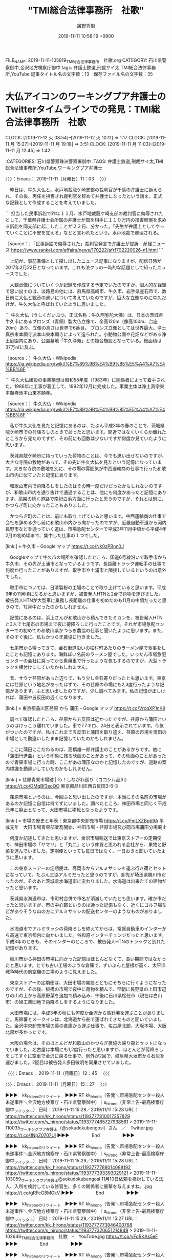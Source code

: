 #+TITLE: "TMI総合法律事務所　社歌"
#+AUTHOR: 廣野秀樹
#+EMAIL:  hirono2013k@gmail.com
#+DATE: 2019-11-11 10:58:19 +0900
FILE_NAME: 2019-11-11-105819_TMI総合法律事務所　社歌.org
CATEGORY: 石川県警察御中,金沢地方検察庁御中
tags: 弁護士鉄道,刑裁サイ太,TMI総合法律事務所,YouTube
記事タイトル名の文字数：13　保存ファイル名の文字数：35
#+STARTUP: showeverything


* 大仏アイコンのワーキングプア弁護士のTwitterタイムラインでの発見：TMI総合法律事務所　社歌
  CLOCK: [2019-11-12 火 08:54]--[2019-11-12 火 10:11] =>  1:17
  CLOCK: [2019-11-11 月 15:27]--[2019-11-11 月 19:18] =>  3:51
  CLOCK: [2019-11-11 月 11:03]--[2019-11-11 月 12:45] =>  1:42

:CATEGORIES: 石川県警察珠洲警察署御中
:TAGS: 弁護士鉄道,刑裁サイ太,TMI総合法律事務所,YouTube,ワーキングプア弁護士

〉〉〉：Emacs： 2019-11-11（月曜日）11：03　 〉〉〉

　昨日は、牛久大仏と、水戸地裁龍ケ崎支部の裁判官が千葉の弁護士に訴えられ、その後、再任を拒否され裁判官を辞めて弁護士になったという話を、正式な記録として作成することを考えていました。

```
担当した民事訴訟で昨年１１月、水戸地裁龍ケ崎支部の裁判官に侮辱されたとして、千葉県弁護士会所属の弁護士が国を相手に１１０万円の損害賠償を求める訴訟を同支部に起こしたことが２２日、分かった。「先生が弁護士としてやっていくことに不安を覚える」などと言われたという。水戸地裁で審理される。

［source：］「民事訴訟で侮辱された」裁判官発言で弁護士が提訴 - 産経ニュース https://www.sankei.com/affairs/news/170222/afr1702220026-n1.html
```

　上記が、事前準備として探し出したニュース記事になりますが、配信日時が2017年2月22日となっています。これも法クラの一時的な話題として知ったニュースでした。

　大観音像についていくつか記録を作成する予定でいたのですが、個人的な経験で思い出すのは、淡路島の他には、群馬県高崎市、牛久市、岩手県釜石市で、数日前に大仏と観音の違いについて考えていたのですが、巨大な立像なのに牛久だけが、牛久大仏と呼ばれていたように思いました。

```
牛久大仏（うしくだいぶつ、正式名称：牛久阿弥陀大佛）は、日本の茨城県牛久市にあるブロンズ（青銅）製大仏立像で、全高120m（像高100m、台座20m）あり、立像の高さは世界で6番目。 ブロンズ立像としては世界最大。浄土真宗東本願寺派本山東本願寺によって造られた。小動物公園や花畑などがある浄土庭園内にあり、公園墓地「牛久浄苑」との複合施設となっている。総面積は37万㎡に及ぶ。

［source：］牛久大仏 - Wikipedia https://ja.wikipedia.org/wiki/%E7%89%9B%E4%B9%85%E5%A4%A7%E4%BB%8F
```

```
牛久大仏建設の事業構想は昭和58年度（1983年）に関係者によって着手された。1986年に工事が着工して、1992年12月に完成した。事業主体は浄土真宗東本願寺派本山東本願寺。

［source：］牛久大仏 - Wikipedia https://ja.wikipedia.org/wiki/%E7%89%9B%E4%B9%85%E5%A4%A7%E4%BB%8F
```

　私が牛久大仏を見たと記憶にあるのは、たぶん平成3年の春のことで、茨城県龍ケ崎市での荷降ろしのときであったと思います。間近ではなくいくらか離れたところから見たのですが、その前にも回数は少ないですが何度か見ていたように思います。

　茨城県龍ケ崎市に持っていった荷物のことは、今でも思い出せないのですが、大きな寺院の敷地があって、その先に牛久大仏を見たという記憶になっています。大きな寺院の敷地を別に、その場の雰囲気が中西運輸商の仕事で行った和歌山市内に似ていたと記憶にあります。

　和歌山市内で荷降ろしをしたのはその時一度だけだったかもしれないのですが、和歌山市内を通り抜けで通過することは、他にも何度かあったと記憶にあります。高架の続く道路で南紀白浜方面に行ったと思うのですが、それとは別に、かつらぎ町に向かったこともありました。

　かつらぎ町のことは、前にも取り上げていると思います。中西運輸商の仕事で会社を辞める少し前に和歌山市内から向かったのですが、近畿自動車道から河内長野市などを通っていく道は、市場急配センターで平成3年11月中頃から平成4年2月の初め頃まで、集中した仕事の１つでした。

[link:] » 牛久市 - Google マップ https://t.co/Nk0zPBnn0J

　Googleマップで牛久市の場所を確認したところ、国道6号線沿いで取手市から牛久市、その先が土浦市となっているようです。長距離トラック運転手の仕事で何度か行ったことがありますが、取手市や土浦市と隣接しているというのは意外でした。

　取手市については、日清製粉の工場のことで取り上げていると思います。平成3年の11月頃になるかと思いますが、被告発人HTNと2台で荷物を運びました。被告発人HTNが大型車に乗務し長距離の仕事を初めたのも11月の中頃だったと思うので、12月中だったのかもしれません。

　記憶にあるのは、浜上さんが和歌山から積んできたミカンを、被告発人HTNと3人で七尾市の市場まで夜に荷降ろしに行ったことです。それが市場急配センターでの初めての和歌山県かつらぎ農協の仕事と聞いたように思います。また、そのすぐ後に、私もかつらぎ農協に行きました。

　七尾市から帰ってきて、金石街道沿いの松村町あたりのラーメン屋で食事をしたことも記憶にあります。海鮮ぽい名前のラーメン屋でした。いったん市場急配センターの会社に戻ってから乗用車で行ったような気もするのですが、大型トラックを横付けにしていたかもしれません。

　昔、サウナ荏原があった辺りで、もう少し金石寄りだったとも思います。東京には荏原という地名があったはずで、その荏原の市場にも2,3度行ったような記憶があります。ふと思い出したのですが、少し調べてみます。私の記憶が正しければ、蒲田や五反田の近くになります。

[link:] » 東京都品川区荏原 から 蒲田 - Google マップ https://t.co/VrcqXP1nK9

　調べて確認したところ、荏原から五反田は近かったですが、荏原から蒲田というのはけっこう離れていました。車で7.7キロ、24分と表示されています。今気がついたのですが、私はこれまで五反田と蒲田を取り違え、荏原の市場を蒲田の市場として勘違いしたまま記憶していたのかもしれません。

　ここに蒲田にこだわるのは、高橋雄一郎弁護士のことがあるからです。他に「蒲田行進曲」という印象に残る映画のことがあって、その映画のことがあったので青果市場に行った時、ここがあの蒲田なのかと記憶したのですが、道路の案内標識を勘違いしていたのかもしれません。

[link:] » 荏原青果市場跡 | わ！しながわ巡り（ココシル品川） https://t.co/DMqBf3soQO \n 東京都品川区西五反田3-6-3

　荏原市場というのは、今回ふと思い出したのですが、本当にその名前の市場があるのか記憶に自信は持てずにいました。調べたところ、神田市場と同じく平成元年に廃止となって、大田市場に移転となったようです。

[link:] » 市場の歴史と年表｜東京都中央卸売市場 https://t.co/FmLXZBpb9A \n 平成元年　大田市場青果部業務開始、神田市場・荏原市場及び同市場蒲田分場廃止

　何度か記述してきたと思いますが、金沢市場輸送では東京ストアーの定期便で、神田市場の「ヤマリ」と「丸二」という仲買と思われる会社から、果物と野菜を運んでいました。定期便といっても毎日ではなく、一日おきと聞いていたように思います。

　この東京ストアーの定期便は、高岡市からアルミサッシを運ぶ行き荷とセットになっていて、たぶん三協アルミだったと思うのですが、卸先が埼玉県桶川市だったのが、そのあと茨城県水海道市に変わりました。水海道は出来たての建物だったと思います。

　茨城県水海道市は、市町村合併で市名が消滅していたとも思います。確か市だったと思いますが、市の中心部というのは通った記憶もなく、近くにゴルフ場などがありそうな山の方にアルミサッシの配送センターのようなものがありました。

　水海道市でアルミサッシの荷降ろしを終えてからは、常磐自動車のインターから高速で東京都内に向かいました。谷和原インターチェンジだったと思います。平成3年のときも、そのインターのところで、被告発人HTNのトラックと別れた記憶があります。

　桶川市から神田の市場に向かった記憶はほとんどなくて、長い期間ではなかったと思います。とても古い工場のような倉庫で、ずいぶんと屋根が高く、太平洋戦争時代の航空機の工場のように見えました。

　東京ストアーの定期便は、大田市場の開設とともにそちらに行くようになったのですが、その後、板橋の市場で夜中に荷物を積んで、早朝に長野県の上田市辺りの山の上から高原野菜を追加で積み込み、午後に石川県松任市（現在は白山市）の旭工業団地で荷降ろしをするようになりました。

　大田市場には、平成3年の秋にも何度か金沢から馬鈴薯を運ぶことがありました。馬鈴薯とメークインは、北海道から船で運ばれてきたものと聞いていました。金沢中央卸売市場の裏の倉庫から運ぶ仕事で、名古屋北部、大阪本場、大阪北部が多かったです。

　大阪の場合は、そのほとんどが和歌山のかつらぎ農協の帰り荷とセットになっていました。名古屋は本場にも1,2度行ったと思いますが、ほとんどが荷降ろしをしてすぐに空車で金沢に戻る仕事で、例外が2回で、岐阜県大垣市から石灰を運びました。2回目は被告発人多田敏明を同乗させていました。

〈〈〈：Emacs： 2019-11-11（月曜日）12：45 　〈〈〈

〉〉〉：Emacs： 2019-11-11（月曜日）15：27　 〉〉〉

▶▶▶　kk_hironoのリツイート　▶▶▶
RT kk_hirono（告発＼市場急配センター殺人未遂事件＼金沢地方検察庁・石川県警察御中）｜s_hirono（非常上告-最高検察庁御中_ツイッター） 日時：2019-11-11 15:29／2019/11/11 15:28 URL： https://twitter.com/kk_hirono/status/1193777810017357829 https://twitter.com/s_hirono/status/1193777465727938561
> 2019-11-11-110035_ワーキングプア弁護士（@sokudokubengosi）さん　／　Twitter.jpg https://t.co/1NpZ0707Ul
▶▶▶　　　　　End　　　　　▶▶▶

▶▶▶　kk_hironoのリツイート　▶▶▶
RT kk_hirono（告発＼市場急配センター殺人未遂事件＼金沢地方検察庁・石川県警察御中）｜s_hirono（非常上告-最高検察庁御中_ツイッター） 日時：2019-11-11 15:29／2019/11/11 15:28 URL： https://twitter.com/kk_hirono/status/1193777788014088192 https://twitter.com/s_hirono/status/1193777393393029121
> 2019-11-11-103059_ワーキングプア弁護士@sokudokubengosi·11月10日依頼を検討している法人、入所を検討している修習生、多くの関係者に衝撃を与えますね。.jpg https://t.co/gRFeG8MGkV
▶▶▶　　　　　End　　　　　▶▶▶

▶▶▶　kk_hironoのリツイート　▶▶▶
RT kk_hirono（告発＼市場急配センター殺人未遂事件＼金沢地方検察庁・石川県警察御中）｜s_hirono（非常上告-最高検察庁御中_ツイッター） 日時：2019-11-11 15:29／2019/11/11 15:27 URL： https://twitter.com/kk_hirono/status/1193777773946400768 https://twitter.com/s_hirono/status/1193777320651214849
> 2019-11-11-102646_TMI総合法律事務所　社歌　-　YouTube.jpg https://t.co/yFdRKAs5eF
▶▶▶　　　　　End　　　　　▶▶▶

▶▶▶　kk_hironoのリツイート　▶▶▶
RT kk_hirono（告発＼市場急配センター殺人未遂事件＼金沢地方検察庁・石川県警察御中）｜sokudokubengosi（ワーキングプア弁護士） 日時：2019-11-11 15:30／2019/11/10 09:53 URL： https://twitter.com/kk_hirono/status/1193777996991041540 https://twitter.com/sokudokubengosi/status/1193330689560629249
> 依頼を検討している法人、入所を検討している修習生、多くの関係者に衝撃を与えますね。 https://t.co/Pb8qFRQMnz
▶▶▶　　　　　End　　　　　▶▶▶

　上記のワーキングプア弁護士のツイートは、次の「そらまめ」というアカウントのツイートを公式引用しています。奉納＼さらば弁護士鉄道・泥棒神社の物語(@hirono_hideki)ではずいぶん前からブロックされている弁護士の可能性の高いアカウントです。

sollamame ===> You have been blocked from retweeting this user's tweets at their request.
▷▷▷　次のツイートはブロックされているのでリツイートできませんでした。 ▷▷▷
TW sollamame（そらまめ） 日時：2019/11/10 01:29 URL： https://twitter.com/sollamame/status/1193204044115795970
> TMIの社歌、まさかのフルオケで苦笑。 \n https://t.co/1nIkkoiRsR
▷▷▷　　　　　End　　　　　▷▷▷

　やはり、告発＼市場急配センター殺人未遂事件＼金沢地方検察庁・石川県警察御中(@kk_hirono)でもブロックされていました。Twitterのプロフィールには「弁護士のようです。」とだけあります。これもずっと前から同じかと思います。

　フォロワーの数を確認すると5,112となっていて、意外に多いのだと今回気が付きました。「丸の内」を現在地としているようです。東京都のことではと想像しますが、全国的にも丸の内という地名は、旧城址で裁判所のある地名であることが多いようです。金沢地方裁判所も丸の内です。

　最高裁の住所は隼町と記憶にありますが、考えてみると東京地裁の住所というのははっきりわかりません。数ヶ月前に東京家庭裁判所で殺傷事件があったとき、周辺の地図や映像が出ていたので、建物以外の周辺の状況を見ることがありましたが、住所は記憶にないです。

[link:] » 東京地方裁判所 - Wikipedia https://t.co/Cq4nsJHxb5

　調べてみて東京地裁の住所が、「東京都千代田区霞が関一丁目1番4号」というのは意外でした。霞が関は省庁や官庁街として有名ですが、裁判所も霞が関にあるとは知らなかったです。長距離トラック運転手の仕事でも霞が関は、首都高速の出入り口があることしか知りませんでした。

　そういえば、昨夜は、NHKのダーウィンが来た、で東京のコウモリを見たのですが、一週間前の次回の放送の紹介で東京にコウモリがいると知って驚いていました。番組の放送は、前日ぐらいに思い出していたのですが、18時半頃に銭湯で体を洗っている時に思い出し、見逃すところでした。

　コウモリをテレビで見たのも思い出せないぐらい久しぶりのことでしたが、「黄金バット」のことでコウモリのことはよく考えていました。テーマ曲の歌詞に「コウモリだけが知っている」とあります。

　コウモリについては、小学生の頃に一度、手でつかまえたような記憶もあるのですが、宇出津小学校の横の防空壕の穴の中であったように思います。他にコウモリがいそうな場所は記憶にありません。コウモリらしい姿を見たのも思い出せないほど前のことで、10年以上は経っている気がします。

　ダーウィンが来た、の番組で、東京のコウモリはすべてが道路の高架の隙間など人工物をねぐらとしているような話でした。漢字は「塒」となるようですが、変換に出てきた時に、初めて目にした漢字のように思いました。寝、という字が最初に来るものと思い込んでいました。

　昨日の日曜日の午後は、テレビで祝賀御列の儀の中継を見ていましたが、東京都内の中心部にはずいぶんと木々や緑があるのだと不思議に思いながらみていました。長距離トラック運転手の仕事は首都高速の走行が多かったですが、都内で緑を見たという記憶は残っていません。

　このあと別の項目として記述する予定でいますが、昨日、刑裁サイ太のタイムラインで見かけたツイートは、今日の午前中にワーキングプア弁護士のタイムラインでリツイートとして見かけたツイートの一つ前のツイートだったようです。

sollamame ===> You have been blocked from retweeting this user's tweets at their request.
▷▷▷　次のツイートはブロックされているのでリツイートできませんでした。 ▷▷▷
TW sollamame（そらまめ） 日時：2019/11/10 01:58 URL： https://twitter.com/sollamame/status/1193211314094559232
> TMIの社歌プロジェクトは軽く数億かかってそうだけど、あれを見たクライアントがどう感じるかには割と興味がある。
▷▷▷　　　　　End　　　　　▷▷▷

　昨日はツイートの投稿時刻まで気にかけていなかったですが、午前1時58分と深夜の遅い時間でのツイートだったようです。刑裁サイ太のタイムラインにはもう一つTMI絡みのツイートがあったと思うのですが、社歌があるらしいということで、調べたものの情報が一切見つかりませんでした。

　「TMI法律事務所」として検索し、「TMI総合法律事務所」の総合が抜けていたことに気がついたのですが、それぐらいの違いはGoogleで対処してくれるはずと思いますし、TMIの法律事務所に関する情報は、普通に検索結果に出ていたと思います。

　TMIの検索で、意外な発見だったのが、元検事総長の弁護士が所属しているという情報でした。検事総長として少し名前が見たことがあるようにも思ったのですが、下の名前が旧薩摩藩士と同じ「としあき」となっていたように思いました。まだ、確認はしていません。

　調べたところ、桐野利秋と川路利良を混同して記憶していたようですが、どちらも薩摩藩士だったようです。桐野利秋は「人斬り半次郎」の異名があるとGoogleの検索結果に出てきましたが、これは忘れていたように思います。

[link:] » 利秋　検事総長 - Google 検索 https://t.co/sehoDFwESE

　「利秋」という検索に「検事総長」を絞り込みとして追加すると、すぐに該当する情報が出てきました。昨日は名前の読み方まで考えなかったのですが、「ひわたり　としあき」と読むようです。樋口（ひぐち）というのは聞いたことがありますが、「ひわたり」というのは火渡のように聞こえます。

```
樋渡 利秋（ひわたり としあき 1945年8月4日 - ）は第24代検事総長。TMI総合法律事務所顧問（第一東京弁護士会所属）。

［source：］樋渡利秋 - Wikipedia https://ja.wikipedia.org/wiki/%E6%A8%8B%E6%B8%A1%E5%88%A9%E7%A7%8B
```

　終戦の年、昭和20年8月の生まれで、第24代検事総長とあります。検事総長に何代というのがあるとは考えたこともなかった気がします。任期が2008年7月1日から2010年6月17日となっていますが、前任者が但木敬一となっているので、個人的に非常にわかりやすいです。

　後任者が、大林宏となっていて、こちらも検事総長の名前としては記憶に残るものですが、大阪地検特捜部のフロッピーディスク改竄事件が問題となった時の、検事総長の名前として記憶にあります。そちらも名前がリンクになっているのですぐに確認ができそうです。

```
2010年の検事総長就任直後に大阪地検特捜部主任検事証拠改ざん事件が起こり、柳田稔法務大臣から大臣室で「検察の信頼は地に墜ちた。信頼回復に向けてリーダーシップを発揮してほしい」と口頭で注意を受け、「重く受け止め、検証を徹底的に行い、信頼を回復できるよう全力を尽くして参りたい」と答えた。

［source：］大林宏 (検察官) - Wikipedia https://ja.wikipedia.org/wiki/%E5%A4%A7%E6%9E%97%E5%AE%8F_(%E6%A4%9C%E5%AF%9F%E5%AE%98)
```

　個人的にTMI総合法律事務所といえば、日馬富士と貴ノ岩の問題、それと富岡八幡宮の殺傷事件になるのですが、余り知られた、関心の持たれる情報ではなさそうです。

　土曜日の奉祝まつり、で富岡八幡宮の神輿をTwitterで見たこともあり、少し調べたのですが、関心より忘れたいと考える人が多そうでした。それらしいことも記事にありました。調べても情報は少なかったし、ずっと前から調べずに情報を見かけることはありませんでした。

　富岡八幡宮の殺傷事件は、その場で被疑者2人が死亡しているので事件の解明も限界がありそうですが、座間市の9遺体遺棄事件も、同様に情報を見かけることがなかったところ、落合洋司弁護士（東京弁護士会）のツイートで、しばらく固定されたツイートになっていました。

　落合洋司弁護士（東京弁護士会）のTwitterで、固定されたツイートとなっていたのは一週間ぐらいの間だったと思います。何か取材を受けたらしく、自分のコメントがリンクの記事にあるので、固定していたようです。思ったより早く別のものに置き換わっていました。

yjochi ===> You have been blocked from retweeting this user's tweets at their request.
▷▷▷　次のツイートはブロックされているのでリツイートできませんでした。 ▷▷▷
TW yjochi（🌸弁護士 落合洋司 https://www.kouenirai.com/profile/8994/） 日時：2019/11/07 23:34 URL： https://twitter.com/yjochi/status/1192450222632263681
> 「ニチョウ　東京地検特捜部特別分室 (朝日文庫) 」 \n https://t.co/nXi1zg2Ep8 https://t.co/a0PuDZz9v8
▷▷▷　　　　　End　　　　　▷▷▷

　現在は、上記のツイートが「固定されたツイート」となっていました。11月7日のツイートとなっているので、その辺りで差し替えとなったのかと思います。朝日文庫となっているので、文庫本の紹介となっているようですが、本はかなり前に出版されたものと思います。2年ぐらい経つでしょうか。

[link:] » ニチョウ 東京地検特捜部特別分室 (朝日文庫) | 落合洋司 |本 | 通販 | Amazon https://t.co/JKRax28KaJ

　評価の星の数が5個中の4つ半となっており、Kindle版が704円、文庫が748円となっています。すっかり忘れていたものを、最近になって思い出したのでTwitterでの宣伝の効果は、それなりにありそうに思いました。

　文庫304ページとなっており、出版社が朝日新聞社、その横に括弧書きで2019年1月4日という日付がみえます。だいたいそんな時期だったという記憶はありましたが、2018年のことかと思っていました。

　カスタマーレビューをみると、評価の数が４で、星５つ中の4.7となっています。どうもAmazonは評価の数が少ないほど、このように高評価として表示されることがあるようです。今回はっきりとそのことを確認できました。

```
	さるまん
5つ星のうち4.0これがデビュー作とは
2019年1月28日
形式： 文庫Amazonで購入
非常に多い登場人物が無理なく動かされていて、伏線もしっかり回収されている。とてもデビュー作とは思えない。
検事総長直轄の「隠れ特捜部」が置かれるという設定さえ納得できれば、その後の話の運びには無理なくついていける。
ただし、犯人探しのミステリーなのに、最も重要な人物である真犯人の描写に大きな疑問があるのは致命傷。真犯人の性格も動機も理解しがたい。限られたページ数で複雑なプロットを展開しなければならなかったことの犠牲になったか。
続編を予定したかのような結末に読めるので、今後の改善に期待を込めて星４つ。
1人のお客様がこれが役に立ったと考えています

［source：］ニチョウ 東京地検特捜部特別分室 (朝日文庫) | 落合洋司 |本 | 通販 | Amazon https://www.amazon.co.jp/dp/4022649135/ref=cm_sw_r_tw_dp_U_x_0FcXDb6YF0N78
```

　上記に１つコメントを引用しましたが、５つ中４つの星を付けながら、「最も重要な人物である真犯人の描写に大きな疑問があるのは致命傷。真犯人の性格も動機も理解しがたい。」というのは、多少不思議に感じました。

　落合洋司弁護士（東京弁護士会）は、今年の3月の終わりに、急転直下で公認取り消しとなり、参院選への出馬がなくなったのですが、正式な記録の作成を必要と考えております。公認取り消しが正式に決まったのは4月に入ってからだったかもしれません。

　ほとぼりがさめかけているのか、ぼちぼちと取材を受けるようにもなっているようです。不思議なのはTwitterのフォロワーの数に変化が見られないことで、3.5万と表示されています。マウスポインターを合わせると34,768とポップアップが出ています。

　タイムラインを遡り、前の固定されたツイートを探そうと思ったのですが、固定されたツイートの下に最新のツイートとして次のツイートがあることに気が付きました。２ｈとあるので2時間前のツイートのようです。

yjochi ===> You have been blocked from retweeting this user's tweets at their request.
▷▷▷　次のツイートはブロックされているのでリツイートできませんでした。 ▷▷▷
TW yjochi（🌸弁護士 落合洋司 https://www.kouenirai.com/profile/8994/） 日時：2019/11/11 15:06 URL： https://twitter.com/yjochi/status/1193771866785140737
> 明日、これを傍聴するため、先程、博多着。 https://t.co/FY5AC2ffrd
▷▷▷　　　　　End　　　　　▷▷▷

　ツイートの本文だけ見て、博多でどんな刑事裁判なのかと思ったのですが、次の朝日新聞デジタルのツイートが公式引用されていて、記事の概要が表示されていて、すぐに思い出した事件ですが、完全に忘れていた事件ではなく、ときどき思い出しながら、全く情報を見かけないと気になっていた事件でした。

▶▶▶　kk_hironoのリツイート　▶▶▶
RT kk_hirono（告発＼市場急配センター殺人未遂事件＼金沢地方検察庁・石川県警察御中）｜asahicom（朝日新聞デジタル編集部） 日時：2019-11-11 17:24／2019/11/11 08:30 URL： https://twitter.com/kk_hirono/status/1193806584784154624 https://twitter.com/asahicom/status/1193672229101428736
> Ｈａｇｅｘさん刺殺、恨み募らせた被告　事件概要を解説 https://t.co/q27tCN5zC0  昨年、福岡市内で有名ブロガーが刺殺された事件の裁判が１１日午前に始まります。被害者は「Ｈａｇｅｘ」のハンドルネームで活動してい… https://t.co/RHffvMszrx
▶▶▶　　　　　End　　　　　▶▶▶

　上記の福岡市内で有名ブロガーが刺殺されたという事件は、ネットで情報を見たという記憶がほとんどないものの、テレビで見た報道がけっこう強く印象に残っています。ツイートに昨年とあるので、2018年の事件になりそうですが、2017年の秋頃を想像していました。

[link:] » Ｈａｇｅｘさん刺殺事件１１日初公判　恨み募らせた被告：朝日新聞デジタル https://t.co/2HDtuFoMCe

```
岡本さんは「Ｈａｇｅｘ」の名前で活動する著名な匿名ブロガーで、本も出している。一方、松本被告は他のネットユーザーに対して「低能」と中傷する書き込みを繰り返したり、「死んだほうがいい」とメッセージを送ったりしており、ネット上で「低能先生」とも呼ばれていた。

　岡本さんは自身のブログで「低能先生」の書き込みを問題視。ブログサービスの運営者に何度も通報した。こうしたことに対し、松本被告は恨みを抱くようになったとされる。

　松本被告は逮捕後、「（岡本さんの）名前は知らなかった」とも供述。サングラスをかけた岡本さんをネットで見て、外見から「Ｈａｇｅｘ」と確認したとみられる。

　松本被告が出頭する直前には「犯行声明」がネットに投稿された。「俺を『低能先生です』の一言で通報＆封殺してきたお前らへの返答だ」。松本被告は「自分が投稿した」と認めているという。（角詠之）
```

　上記に一部を引用しましたが、自分が2008年6月に、モトケンこと矢部善朗弁護士（京都弁護士会）のブログで受けた仕打ちに似ていると感じました。テレビで事件の報道を見ていたときは、それほど深く考えなかったのか、特に調べたという記憶もありません。

　今回も2008年という時期が思い出せず、秋葉原無差別殺傷事件をGoogle検索することで2008年と確認しました。6月8日とありますが、モトケンこと矢部善朗弁護士（京都弁護士会）のブログでコメント禁止の締め出しを受けたのは、同じ月の20日前後ではなかったかと思います。

　当時の私の立場というのも派遣社員で、秋葉原無差別殺傷事件の被疑者と似たところがありました。その後、市川寛弁護士のツイートで、被疑者の兄弟が将来を悲観して自殺したという話を知りました。発見したての2つ目のアカウントでしたが、そのあと速攻でブロックされていました。

　時刻は17時59分です。昼に気になるニュースがあったのですが、当初、元交際相手の男性に刺殺されたと理解していた女性が、巡回中のパトカーを呼び止めた女性で、刺殺されたのはその友人の女性で、男性のアパートに友人の荷物を取りに行っていたとのことでした。

　刺殺した男性もすぐに自殺をしていて、ありがちな無理心中の事件と思っていたのですが、友人の荷物を取りに行った女性はとんでもないとばっちりで命を落としたことになりそうです。

　チャンネルは変えておらず、確認するとテレビ金沢ですが、大きな勘違いをしそうなニュースは、その前にもありました。トラとヤギが仲違いをしてヤギが死んだというニュースでしたが、トラに殺されたのかと思っていたところ、仲違いで同じ檻から引き離された後に死んだという話でした。

```
トラやヒョウの研究者であるメゼンツェフ園長は当時、2頭の奇妙な友情はまさに奇跡だとし、人間も互いにもっと親切になるようにとの「天からのお告げ」だと語っていた。

　だがチムールは成長するにつれ大胆になり、アムールに挑むようになったことから、友情にほころびが生じた。

　メゼンツェフ氏によると「チムールは約1か月にわたってトラに嫌がらせをしていた」という。2016年1月、チムールに踏みつけられたアムールは我慢の限界に達し、チムールをつかんで高台から投げ飛ばした。

　2頭は引き離されたものの、チムールの健康はその後悪化。チムールは治療のため首都モスクワに移送されたが、完全に回復することはなかった。アムールは現在も元気で、サファリパーク内で飼育されている。

　サファリパークは、チムールの墓に銅像を建てることを計画している。(c)AFP

［source：］トラと友情育んだヤギ死ぬ 仲たがいで体調悪化 ロシア　写真5枚　国際ニュース：AFPBB News https://www.afpbb.com/articles/-/3253882
```

　ネットで調べると上記の記事が見つかりました。配信時刻が9日5時19分になっています。見出しだけでも内容がわかりやすくなっていますが、先程のテレビの見出しは、ずいぶんと誤解を与えそうなもので、最後まで見ていなければ、トラがヤギを殺したと理解したことでしょう。

　このトラとヤギの友情のニュースは、以前何かで少し見かけていました。ロシアでも中東に近い場所を想像していたのですが、上記の記事では、極東のウラジオストク郊外のサファリ−パークとあります。

```
警察によりますと、現場の部屋では大竹さんの友人の20代の女性が交際相手の川上さんと同居していましたが、最近別れて女性が部屋を出たため、10日夜、大竹さんが代わりに荷物を取りに行ったということです。

女性は近くで待っていましたが、連絡が取れなくなったため、パトロール中の警察官に、「友人が元交際相手に危害を加えられるかもしれない」などと伝え、アパートに駆けつけたところ２人が倒れていたということです。

［source：］20代の男女死亡 男性が女性刺し自殺か 栃木 真岡 | NHKニュース https://www3.nhk.or.jp/news/html/20191111/k10012172341000.html
```

　上記のNHKニュースの記事も、事件の内容がわかりやすくなっていますが、先程のテレビの報道は、ここまでわかりやすくポイントを押さえて事実を伝えてはいなかったと思います。

　テレビでも栃木県真岡市とありましたが、真岡市は茨城県で水戸市の近くではと考えながらみていました。Googleの検索でちらりとみた地図では、同じ県庁所在地の宇都宮市の近くに真岡市がありました。どちらも仕事で行ったことのある場所ですが、記憶の混同があったようです。

　水戸市の近くは笠間市であったかもしれません。一応、調べて確認をしておきます。

[link:] » 笠間市 - Google マップ https://t.co/xxxlyo13a0

[link:] » 河内郡 - Google マップ https://t.co/6HfXWlNVzR

　宇都宮市の近くで、国道4号線沿いだったトナミ運輸の支店も、宇都宮市内ではなく住所が郡部となっていたという記憶がかすかにあったのですが、平成3年当時と同じかどうかは確認していないものの、栃木県河内郡となるようです。河内という地名は大阪府というイメージが強いだけに違和感もあります。

　真岡市、という地名も記憶にはあったのですが、国道4号線からも国道50号線からも離れているので、通過で足を踏み入れたこともなさそうです。ややこしい読み方という記憶もあったのですが、パソコンでの日本語変換にかなり手間取りました。「もおかし」と読むのが正しいようです。

　真岡市の事件で殺害された21歳女性は、テレビで顔写真が2枚ほど出ていましたが、気の強そうな性格には見えませんでした。加害者を激怒させたことで衝動的に殺害され、殺してしまった加害者もパニックで自殺したのかと想像しましたが、数日前には死にきれなかったという事件をニュースでみました。

　１つだけテレビニュースでみた東京の事件だったと思いますが、ネットで情報は見ておらず調べてもいませんでした。映像で撮影された被疑者がカメラの方を見つめていましたが、それも不思議に映る表情の映像でした。女性を殺害した後、かなり時間が経ってからの出頭だったようです。

```
自宅マンションで同居中の女性を包丁で刺し殺害したとして、警視庁上野署は5日、東京都台東区東上野4の自称会社員、吉村卓也容疑者（29）を殺人の疑いで逮捕した。同署によると容疑を認め「口論の末、カッとなって殺した」と供述している。

逮捕容疑は2日、マンションの…

［有料会員限定］ この記事は会員限定です。電子版に登録すると続きをお読みいただけます。

［source：］同居女性殺害容疑で男逮捕　東京・台東　　：日本経済新聞 https://www.nikkei.com/article/DGKKZO51793360V01C19A1CE0000/
```

　写真もないので確認ができませんが、日本経済新聞のネットの有料記事というのは、今回初めて目にしたかもしれません。東京台東区、警視庁上野署とあります。上野駅や上野動物園のある上野だと思いますが、上野署というのは初めて目にしたように思います。

[link:] » 死亡女性の手や肩に切り傷　もみ合ったか｜日テレNEWS24 https://t.co/TTPAOvnNFH

　ニュース動画があり、再生前の静止画面のテロップに「「自分も死のうと思ったが考え直して自主」」とあります。括弧が二重になりましたが、テロップの見出しが括弧書きになっているのも気になるので、そのまま反映できるようにしました。

　同じニュースかわからないですが、テレビで見た被疑者の映像とは印象が違いました。上記の日テレNEWS24の記事にはありませんが、別のニュースによると、警察署に出頭したのは4日の午後22時半頃とされ、被害者が死亡したのは2日とだけありました。

　時刻は19時15分です。これから台所で肉じゃがを作ります。肉じゃがを作るのも1年ぶりぐらいかと思いますが、一昨日に作る予定でした。昨日も面倒になって作らず、今日は牛肉の消費期限となっているので、作るほかはありません。昨日は牛肉を冷凍保存しようかとも考えました。

〈〈〈：Emacs： 2019-11-11（月曜日）19：18 　〈〈〈

〉〉〉：Emacs： 2019-11-12（火曜日）08：54　 〉〉〉

　昨夜は予定通り肉じゃがを作って食べましたが、思いの外おいしくできたこともあり、ついつい食べすぎてしまって気分が悪くなり、集中力も散漫になってしまいました。それと同時に思いがけない弁護士業界の発見があったのですが、それも読んでいるだけでお腹一杯になりました。

　まず、この項目で取り上げているワーキングプア弁護士ですが、まとめ記事を作成しています。

```
[link:] 2019年11月11日13時30分の登録： REGEXP：”@sokudokubengosi”／データベース登録済みツイート：2019年11月11日13時27分の記録：ユーザ・投稿：77／312件 http://hirono2014sk.blogspot.com/2019/11/regexpsokudokubengosi20191111132777312.html
[link:] 2019年11月11日14時11分の登録： REGEXP：”なぁ基地外クレーマー依頼者さんよ。弁護士が何もしてくれねぇって言うけど”／データベース登録済みツイート：2019年11月11日14時10分の記録：ユーザ・投稿：8／10件 http://hirono2014sk.blogspot.com/2019/11/regexp201911111410810.html
```

　「REGEXP：”@sokudokubengosi”／データベース登録済みツイート：2019年11月11日13時27分の記録」は、Twitterのメンションを含むツイートになります。昨夜の遅い時間に作成したものと思っていたのですが、時刻が13時半頃になっていて驚いています。

　スクリーンショットで時刻の確認をしようと思ったのですが、部分的にツイートを読み込んでいくTwitterのタイムラインでは、扱いづらさも感じて、自分の非常上告-最高検察庁御中_ツイッター（@s_hirono）のツイートになりますが、まとめ記事を作成しました。

[link:] 2019年11月12日09時16分の登録： ＃非常上告-最高検察庁御中_ツイッター　@s_hirono＃のツイート／2019-11-06_1423〜2019-11-11_2316／法務検察・石川県警察宛参考資料／記録作成措置実行日時：2019年11月12日09時16分 http://hirono2014sk.blogspot.com/2019/11/shirono2019-11-0614232019-11.html

　取得したツイートは199件で、時間的な範囲は「2019-11-06 14:23から199件：最新2019-11-11 23:16という範囲（5日8時間53分）の取得」となっています。通常の静的HTMLなので、ページを一度に読み込んでいるはず、ページ内検索も容易かと思います。

40件目 ￼戻る ツイート： s_hirono（非常上告-最高検察庁御中_ツイッター） 日時： 2019-11-11 15:28 URL： https://twitter.com/s_hirono/status/1193777393393029121
{% tweet 1193777393393029121 %}
> 2019-11-11-103059_ワーキングプア弁護士@sokudokubengosi·11月10日依頼を検討している法人、入所を検討している修習生、多くの関係者に衝撃を与えますね。.jpg https://t.co/gRFeG8MGkV

39件目 ￼戻る ツイート： s_hirono（非常上告-最高検察庁御中_ツイッター） 日時： 2019-11-11 15:28 URL： https://twitter.com/s_hirono/status/1193777465727938561
{% tweet 1193777465727938561 %}
> 2019-11-11-110035_ワーキングプア弁護士（@sokudokubengosi）さん　／　Twitter.jpg https://t.co/1NpZ0707Ul

27件目 ￼戻る ツイート： s_hirono（非常上告-最高検察庁御中_ツイッター） 日時： 2019-11-11 20:32 URL： https://twitter.com/s_hirono/status/1193854011100712960
{% tweet 1193854011100712960 %}
> 2019-11-11-202522_inマイdreamsさんがリツイートワーキングプア弁護士@sokudokubengosi·11月9日法テラスを使う弁護士がポンコツなのではなく、法テラスと.jpg https://t.co/qU4vZuUob2

　「REGEXP：”@sokudokubengosi”／データベース登録済みツイート：2019年11月11日13時27分の記録：ユーザ・投稿：77／312件」というまとめ記事になりますが、前後約200件の埋め込みツイートに目を通しました。

　数年前になりますが、以前はページ内の埋め込みツイートの数が200件を超えると、けっこうな頻度で埋め込みツイート全部が反映されないという現象があったので、対処をしました。まとめ記事のツイート数が199件を超えると、冒頭に次のメッセージを出しています。

```
取得件数が199件を超えています。埋め込みツイートのデザインが反映されない場合があるので、古いものから表示される初めの100件と最終（最新）部分の99件のみ埋め込みツイートを適用します。

［source：］奉納＼危険生物・弁護士脳汚染除去装置＼金沢地方検察庁御中： REGEXP：”報道”／モトケン（@motoken_tw）の検索（2008-12-13〜2019-10-15／2019年10月16日22時55分の記録1147件） http://hirono2014sk.blogspot.com/2019/10/regexpmotokentw2008-12-132019-10.html
```

　慣れもあるのだと思いますが、埋め込みツイートのデザイン適用がなく、テキスト表示だけのツイートだとずいぶん見づらく感じますし、ツイートのテキストのみなので、返信先のツイートが併せて表示されることもありません。これが意外な発見になったりします。

　忘れかけていたのですが、次がコマンド実行時点でのデータベース登録済み、ワーキングプア弁護士のツイートを全てまとめた記事になります。274件というのは、思ったほどは多くない数で、多めに見積もっていたのは、それだけ注目度が高い弁護士アカウントだからです。

[link:] 2019年11月11日14時43分の登録： TWEET：”2012-07-28 12:53〜2019-11-10 15:02”／ワーキングプア弁護士（@sokudokubengosi）の検索（2019年11月11日14時43分の記録274件） http://hirono2014sk.blogspot.com/2019/11/tweet2012-07-28-12532019-11-10.html

```
▶（04／10） RT fukazawas（深澤諭史）｜sokudokubengosi（ワーキングプア弁護士） 日時：2019-04-19 06：28：00 +0900／2019-04-19 00：38：00 +0900 URL： https：//twitter.com/fukazawas/status/1118989661089619968 https：//twitter.com/sokudokubengosi/status/1118901557360095232
{% tweet 1118989661089619968 %}
> なぁ基地外クレーマー依頼者さんよ。弁護士が何もしてくれねぇって言うけど。お前の要求が全部違法または不当だから抑止しなきゃいけねえんだよ。助長したらこっちが懲戒じゃないかよ。それと今度相談室から退室しないって言ったら不退去で現行犯逮捕するからな。多少の有形力の行使は合法だからな。

［source：］奉納＼危険生物・弁護士脳汚染除去装置＼金沢地方検察庁御中： REGEXP：”なぁ基地外クレーマー依頼者さんよ。弁護士が何もしてくれねぇって言うけど”／データベース登録済みツイート：2019年11月11日14時10分の記録：ユーザ・投稿：8／10件 http://hirono2014sk.blogspot.com/2019/11/regexp201911111410810.html
```

　上記は深澤諭史弁護士のリツイートとして記録したものになりますが、凄まじい弁護士パワーが伝わるものです。都行志弁護士も同じツイートをリツイートしています。

▶（05／10） RT Miyako_Koji（弁護士 都 行志）｜sokudokubengosi（ワーキングプア弁護士） 日時：2019-04-19 06:53:00 +0900／2019-04-19 00:38:00 +0900 URL： https://twitter.com/Miyako_Koji/status/1118995880361676800 https://twitter.com/sokudokubengosi/status/1118901557360095232
{% tweet 1118995880361676800 %}
> なぁ基地外クレーマー依頼者さんよ。弁護士が何もしてくれねぇって言うけど。お前の要求が全部違法または不当だから抑止しなきゃいけねえんだよ。助長したらこっちが懲戒じゃないかよ。それと今度相談室から退室しないって言ったら不退去で現行犯逮捕するからな。多少の有形力の行使は合法だからな。

　この手のツイートは、浜辺の漂着物のように深澤諭史弁護士のTwitterタイムラインに寄り集まるものですが、どこまで事実に忠実なのか疑問に思うものが多く、漫画の作家が原作のアイデアをひねり出し、世の中に垂れ流しているのではと考えることもしばしばです。

　そういう意味で、昨夜大きな発見となったTwitterアカウントがいるのですが、これまでもちょくちょくツイートを見かけながら余り注目することがなかったアカウントで、ただ、半月ぐらい前になるでしょうか、１つ深く考えさせられるツイートを見かけていたようには思いました。

[link:] 2019年11月11日19時26分の登録： ＼inマイdreams　@bengobengostory＼どの弁護士かと何度も何度も問い詰めたら、最終的に吐いたよ。｢実は弁護士ではなく、行政書士兼離婚カウンセラーです｣ http://hirono2014sk.blogspot.com/2019/11/indreamsbengobengostory_11.html

　昨夜の19時26分として記録されていますが、上記のまとめ記事としたツイートが、さらなる大発見のきっかけとなりました。

〈〈〈：Emacs： 2019-11-12（火曜日）10：11 　〈〈〈

* 最初は刑裁サイ太のTwitterタイムラインでの発見、しかし、情報は見つからず：TMI総合法律事務所　社歌
  CLOCK: [2019-11-12 火 10:25]--[2019-11-12 火 17:22] =>  6:57

:CATEGORIES: 石川県警察珠洲警察署御中
:TAGS: 刑裁サイ太,TMI総合法律事務所,そらまめ,YouTube

〉〉〉：Emacs： 2019-11-12（火曜日）10：25　 〉〉〉

　昨日の昨日なので一昨日になると思いますが、まずは、スクリーンショットの記録で時系列を確認したいと思います。

```
54件目  ツイート： s_hirono（非常上告-最高検察庁御中_ツイッター） 日時： 2019-11-10 17：11 URL： https：//twitter.com/s_hirono/status/1193440991543320576
{% tweet 1193440991543320576 %}
> 2019-11-10-163652_サイ太さんがリツイートそらまめ@sollamame·14hTMIの社歌プロジェクトは軽く数億かかってそうだけど、あれを見たクライアントがどう感じるかには割.jpg https：//t.co/tx1KEpS409

［source：］奉納＼危険生物・弁護士脳汚染除去装置＼金沢地方検察庁御中： ＃非常上告-最高検察庁御中_ツイッター　@s_hirono＃のツイート／2019-11-06_1423〜2019-11-11_2316／法務検察・石川県警察宛参考資料／記録作成措置実行日時：2019年11月12日09時16分 https://hirono2014sk.blogspot.com/2019/11/shirono2019-11-0614232019-11.html
```

　11月10日16時36分52秒に記録したスクリーンショットで見ると、刑裁サイ太にリツイートされた「そらまめ」のツイートは14ｈつまり14時間前と表示されています。その次に同じく5ｈとして、次の刑裁サイ太本人のツイートがあります。

[link:] 2019年11月10日16時39分の登録： ＼サイ太　@uwaaaa＼「おっれったちＴＭＩ」というネタはもはや通じない時代になってそうですね http://hirono2014sk.blogspot.com/2019/11/uwaaaa_10.html

　その次にあるのが樋詰哲朗弁護士（金沢弁護士会）の次のツイートのリツイートです。

[link:] 2019年11月08日14時56分の登録： ＼弁護士樋詰哲朗　@hizumelaw＼田舎の街弁はね、期日に相手方本人が出頭してきて分割和解の話となったら、期日終了後に裁判所の駐車場にダッシュして相手方の車のナンバー http://hirono2014sk.blogspot.com/2019/11/hizumelaw_8.html

▶▶▶　kk_hironoのリツイート　▶▶▶
RT kk_hirono（告発＼市場急配センター殺人未遂事件＼金沢地方検察庁・石川県警察御中）｜s_hirono（非常上告-最高検察庁御中_ツイッター） 日時：2019-11-12 10:57／2019/11/12 10:56 URL： https://twitter.com/kk_hirono/status/1194071706345717760 https://twitter.com/s_hirono/status/1194071474144866304
> 2019-11-12-105429_金沢地方裁判所　-　Google　マップ.jpg https://t.co/sL7pO12Cjf
▶▶▶　　　　　End　　　　　▶▶▶

　Googleストリートビューで、金沢地方裁判所の駐車場を確認しました。数ヶ月前に見たときは、隣接した金沢弁護士会の会館の建物が、基礎工事の状態として撮影されていましたが、常識で考えての基礎工事で、写真を見た印象は爆破された廃墟でした。

　これは非常上告-最高検察庁御中_ツイッター（@s_hirono）のTwilogで確認が出来るかと思います。

[link:] » 非常上告-最高検察庁御中_ツイッター(@s_hirono)/「金沢地方裁判所」の検索結果 - Twilog https://t.co/iLnJ76RlFr

　まだ1年は経っていないように思うのですが、探したGoogleストリートビューのスクリーンショットはTwilogでは見つかりませんでした。

▶▶▶　kk_hironoのリツイート　▶▶▶
RT kk_hirono（告発＼市場急配センター殺人未遂事件＼金沢地方検察庁・石川県警察御中）｜s_hirono（非常上告-最高検察庁御中_ツイッター） 日時：2019-11-12 11:13／2019/03/10 16:28 URL： https://twitter.com/kk_hirono/status/1194075669648429057 https://twitter.com/s_hirono/status/1104645280731807745
> 2019-03-10-162714_Googleマップの航空写真で、津波被害で倒壊した建物に見える金沢弁護士会の弁護士会館、金沢家庭裁判所の跡地ともいう.jpg https://t.co/VXuz0gUkhV
▶▶▶　　　　　End　　　　　▶▶▶

[link:] » 告発＼市場急配センター殺人未遂事件＼金沢地方検察庁・石川県警察御中(@kk_hirono)/「爆破」の検索結果 - Twilog https://t.co/jH1XznGzjz

[link:] » 告発＼市場急配センター殺人未遂事件＼金沢地方検察庁・石川県警察御中(@kk_hirono)/2019年03月10日 - Twilog https://t.co/2CjOkVrWXT

　金沢地方裁判所で検索しても見つからず、少し不安になってきたのですが、爆破をキーワードに告発＼市場急配センター殺人未遂事件＼金沢地方検察庁・石川県警察御中(@kk_hirono)のTwilogから探し出すことが出来ました。

　ファイル名となっているツイートの本文に、金沢地方裁判所というワードはなく、金沢弁護士会と金沢家庭裁判所がありました。

　これまでに何度か取り上げてきたと思いますが、以前の金沢弁護士会の弁護士会館というのは、レトロ調の古いお堂のような建物で、確か太平洋戦争が始まる数年前に停止され、復活することはなかったという陪審員裁判の法廷で、日本でも希少で最古とかいう歴史のある建物でした。

　金沢家庭裁判所の建物も、昭和56年の8月28日に金沢中警察署から連れて行かれたときは、出来たてのとても新しい建物という印象がありました。

　ストリートビューで見たところ、狭い空間で別棟になっているようにも見えますが、ほぼほぼ金沢地方裁判所と同じ建物内に入っていると見える金沢家庭裁判所です。

　今回、ストリートビューで確認したところ金沢地方裁判所の建物の兼六園側には、以前と同じぐらいの広場があるようですが、道路からは車の出入りが出来ないようになっているようです。駐車場にもなっていないようでした。

　私は車で金沢地方裁判所に行った時、その正門前だった駐車場に駐車をしたように思うのですが、テレビニュースで久保利英明弁護士らが出入りする映像を見たところ、新しくなった現在の建物の出入り口は、建物の側面部になっているようです。

　現在の金沢地方裁判所の建物は、金沢弁護士会の会館ともおそらくは共有で、ずいぶん狭い駐車場に見えます。現在の建物は真四角の長方形となっていますが、以前の建物は正門が底辺となるL型で、空いたスペースには、ゆとりも感じられる広さのテニスコートがありました。

　金沢地方裁判所の横に広い歩道があって、そこに前田利家像という印があることに気が付きましたが、これは石川県に50年以上住んでいても、見聞きしたことのない話でした。裁判所の横にあるのも少し気になります。

　宇出津の遠島山公園と輪島市の舳倉島に銅像があるとしてご紹介してきた戦後の政治家、益谷秀次ですが、ネットで調べたところ弁護士をしていたということで驚きました。よく憶えていないですが裁判官の経験もあると書いてあったかもしれません。地元でも聞いたことのない話でした。

```
1888年1月17日、石川県鳳至郡宇出津町（現在の鳳珠郡能登町）に生まれる。旧制海城中学校から神田神保町にあった大成中学に4年編入後、専検から東京外国語学校（現東京外国語大学）仏語科、京都帝国大学法科大学仏法科を卒業。浦和地方裁判所判事から、弁護士となった。

［source：］益谷秀次 - Wikipedia https://ja.wikipedia.org/wiki/%E7%9B%8A%E8%B0%B7%E7%A7%80%E6%AC%A1
```

　やはり、浦和地方裁判所判事から弁護士になった、という情報がありました。細かいことは記載がないので推測になりますが、戦前で、現在の最高裁が大審院だった時代になるのではと思います。浦和地裁というのも現代的に感じましたが、さいたま地裁になっているようにも思います。

　時刻は11時52分です。チャンネルは北陸放送のままにしていたと終わってから気がついたのですが、ついさきほど金沢地方検察庁の検事正の記者会見がニュースになっていました。昭和の時代から全く変わっていないように見える金沢地方検察庁の建物も出ていましたが、気になったことが１つ。

　金沢地方検察庁の建物にあると思われるプレートの一番下に、公安調査庁などとあることに今回始めて気が付きました。この金沢地方検察庁などと4つほど並べたプレートは、NHKの石川県内ニュースなどでも、たびたびアップで撮影されてきたものかと思います。

[link:] » 金沢地方検察庁 - Google 検索 https://t.co/vRjfQLs1S7:

[link:] » Mobage（モバゲー）by DeNA https://t.co/G6TIQJGVK5

　Googleの画像検索で同じプレートの映像を見つけたのですが、リンクを開いてもその画像は表示されませんでした。検索結果のサムネイル画像をみたところ、「金沢公安調査事務所」とありました。

　金沢地方検察庁の庁舎に公安調査事務所があるというのも意外でしたが、職業安定所とも間際らしく見える「金沢公安調査事務所」という名称も見聞きした憶えがありません。

　石川県内ニュースで、「公安調査庁の職員が・・・」などというニュースは、年に数回たびたび見かけるものです。それは全て、オウム真理教から派生した団体のニュースになります。「山田らの集団」などとなっていたように思いますが、ネットでは見かけていない気がします。

```
会議では協議会や金沢東署、金沢公安調査事務所、市などの約二十人が情報交換した。（押川恵理子）

［source：］「山田らの集団」監視を週２回に オウム対策四者会議：石川：中日新聞(CHUNICHI Web) https://www.chunichi.co.jp/article/ishikawa/20191016/CK2019101602000225.html
```

　具体的にどのような集団なのか、なぜ山田ら、となっているのか理解の出来る報道はテレビで見たことがないので、オウム真理教との関連意外はさっぱりわからないのですが、おじゃまんが山田くん、というテレビアニメの放送があったことを思い出しました。

　たぶん、大学生の下宿生活を描いたアニメだったと思いますが、その放送と同じ頃に、金沢東警察署の近くに、それとよく似た若者のアジトのような建物があって、何度か出入りをしたのですが、それというのも被告発人安田敏がいたからで、単独で行ったことはなかったです。

　古い木造の建物でしたが、集団生活の寮のようになっていて、大学生や近くにあると聞いた歯科矯正の専門学校の学生が多いようでした。その歯科矯正の専門学校も、何ヶ月か前に、廃止になるようなニュースを石川県内ニュースで見かけました。

[link:] » 石川県歯科技工士専門学校 学生寮・学生会館| がくるーむ https://t.co/QT0oQZWP63

　それらしい専門学校を見つけましたが、廃止になるようなニュースは見かけませんでした。ページに地図と印がありますが、その辺りは古く細い小路があったと記憶します。同級生が電気工事の仕事で、古い物置のような家の2階に住んでいて、たまに遊びに行っていました。

　昭和58年頃のことでかすかな記憶しか残っていませんが、そのまま時代劇の長屋のロケ地のような狭く古い町並みが残っていて、当時の金沢市内でも珍しい風景であったように思います。被告発人安田敏と一緒に遊びに行ったこともあったように思います。

[link:] » 浅野本町 - Google マップ https://t.co/ZsDBQHrPkd

　Googleマップでみると、東インター大通りとありますが、金沢東警察署が角にある浅野本町の交差点から国道8号線バイパスに向かって、乙丸陸橋の手前の乙丸町の交差点との間、だいたいその中間ぐらいの左側に下宿のような建物はありました。道路沿いではなく離れて建物はありました。

yjochi ===> You have been blocked from retweeting this user's tweets at their request.
▷▷▷　次のツイートはブロックされているのでリツイートできませんでした。 ▷▷▷
TW yjochi（🌸弁護士 落合洋司 https://www.kouenirai.com/profile/8994/） 日時：2019/11/12 11:24 URL： https://twitter.com/yjochi/status/1194078452229345280
> アベ真理教信者の一斉行動。 https://t.co/F3DAZPH48d
▷▷▷　　　　　End　　　　　▷▷▷

　落合洋司弁護士（東京弁護士会）のTwitterのプロフィールの名前ですが、半角特殊文字を含むURLが使われていました。それ自体がURLのリンクにはなっていないようですが、文字列を選択して右メニューから開くと、講演依頼のサイトのようでした。

　昨日辺りからテレビでも繰り返し取り沙汰されている「桜を見る会」の問題ですが、それを安倍首相の信徒、アベ真理教信者と揶揄しているようです。一方でオウム真理教の捜査に検事として従事したとアピールしながら、多数の被害者や死刑執行者を出した事件を茶化しているようで、疑問も大きいです。

```
検事として11年5ヶ月勤務した後、弁護士に転じました。検事当時は、オウム真理教に関する事件捜査に携わるなど多くの事件を経験し、弁護士になった後は、ヤフー株式会社法務部弁護士としてインターネット上の様々なトラブルを担当しました。刑事事件、インターネットなどの問題で取材を受けることも多い状況です。憲法改正、刑事司法全般、コンプライアンス、インターネットをめぐる問題、時事に関することなど、幅広く講演可能です。

［source：］落合洋司 プロフィール｜講演会・セミナーの講師紹介なら講演依頼.com https://www.kouenirai.com/profile/8994/
```

　今年の初めの頃は、参院選に出馬をするということで立憲民主党の公認も得ていたようですが、公認の取り消しを受けてからはすっかりと政界進出のツイートは見かけなくなり、政治家そのものが向いていなかったと自省をするようなツイートもありました。

　弁護士の資格と検事としての経歴があるので本業の弁護士で頑張ればよさそうな気もしますが、それだけ弁護士の本業の方は難しくなっているのかと想像します。

　集中しないで見ていた今日のバイキングでも、よく顔を見る芸能リポーターのような人が、何度か清原博弁護士に食って掛かるような、ダメ出しをするような発言をしていたのが印象的でした。季節の変わり目のような時代の変わり目を感じました。佐野SAのストライキの問題でした。

　清原博弁護士の方も、いつも以上の意気込みで冒頭から議論に臨んだという印象で、自分が代理人の弁護士をしていれば、再度のストライキなどあり得なかった、などと自信たっぷりに発言をしていました。

[link:] » 【バイキング】清原博弁護士と岸博幸さんがマジ喧嘩　「佐野SAストライキ問題」の加藤元総務部長を巡って - YouTube https://t.co/YkjgYifizW

[link:] » 【バイキング】清原弁護士と岸博幸氏が口喧嘩 佐野SAストライキの件で : まとめダネ！ https://t.co/VAZAuQdQEN

　テレビは集中して見ていなかったので、内容もよくわからなかったのですが、佐野SAのストライキの問題の関係者がTwitterをやっていて、そのツイートが今回のストライキの再開につながる原因になっていたというような話も今回初めて知りました。別の番組の放送も見ていました。

　数日前に見た、たぶん朝の情報番組では、経営者側になるのかと思いますが、ストライキとは反対側の代理人弁護士が、法律事務所のようなところでインタビューのような取材を受けていました。

　昨日のバイキングでも、テコンドーの問題で第三者委員会の委員長のような弁護士が、スタジオに生出演していました。スタジオ内でのパネルの自己紹介に、名前の上に長い肩書のような記載があって、そこには弁護士と出ていないのも気になったのですが、他では繰り返し弁護士を強調されていました。

　「バイキング　テコンドー」と検索すれば、これも情報が見つかりそうです。昨日のことなので。バイキングは日大の危険タックル問題も独自で長く取り上げていましたが、警察が不起訴を発表した後は、第三者委員会の弁護士に取材を申し込んだが断られたと説明をしていました。

▶▶▶　kk_hironoのリツイート　▶▶▶
RT kk_hirono（告発＼市場急配センター殺人未遂事件＼金沢地方検察庁・石川県警察御中）｜TilcyLu（サザナミ） 日時：2019-11-12 15:40／2019/11/12 14:03 URL： https://twitter.com/kk_hirono/status/1194142981118287872 https://twitter.com/TilcyLu/status/1194118377746259968
> 岸と清原は台本？そもそも仲悪い？分からない そんな悪口を言う人がテレビに出るわけないから台本だと信じたい とにかく後味悪かった。  #バイキング
▶▶▶　　　　　End　　　　　▶▶▶

　話題としては見かけなかったですが、昨日のバイキングの放送の要約のようなものを見つけました。これも集中しないまま見ていたので内容がよくわからなかったのですが、検証委員会委員長境田正樹弁護士という情報が見つかったので収穫です。初めて見る弁護士名だと思いました。

```
2019/11/11 13：35 フジテレビ 【バイキング】
テコンドー協会・新理事の行方は？金原会長？？？に出演！？
テコンドー協会の騒動について。
先週、検証委員会が金原昇会長、選手にヒアリングを行った。
検証委員会・委員長・境田正樹弁護士によると、今後も引き続き金原会長や理事らを対象にヒアリングを実施。
１１月中には新理事を協会で決定することを目指している。
現在１５人の理事を「１０人か１１人」に減らす予定だという。
５人はすでに外部の人物でほぼ目途は立っているという。
小林によると、「まだ今ではないが、時機をみてバイキングに出て思いのたけを話したい」。

［source：］テコンドー協会・新理事の行方は？金原会長？？？に出演！？ フジテレビ【バイキング】｜ＪＣＣテレビすべて http://jcc.jp/news/15321417/
```

▶▶▶　kk_hironoのリツイート　▶▶▶
RT kk_hirono（告発＼市場急配センター殺人未遂事件＼金沢地方検察庁・石川県警察御中）｜mainichi（毎日新聞） 日時：2019-11-12 15:48／2018/01/30 11:00 URL： https://twitter.com/kk_hirono/status/1194144827543154688 https://twitter.com/mainichi/status/958157982331674624
> 貴ノ岩の、医療行為を含むさまざまな情報が本人の承諾なく公表されたのは、相撲協会が事実関係を早く知りたかった事情はあるにしろ「刑法の秘密漏示罪に抵触する可能性があります」「社会常識に照らしても異常です」と弁護士の境田正樹氏は語ります。https://t.co/4d1wrbtTRU
▶▶▶　　　　　End　　　　　▶▶▶

[link:] » 境田正樹 - Twitter検索 / Twitter https://t.co/MIS5bPwrsa

　上記の毎日新聞のツイートにある記事はリンク切れとなっていました。昨年2018年1月30日というツイートで、毎日新聞の記事でリンク切れというのは珍しく感じました。年月がずいぶん前の記事でもリンク切れとはなっておらず、少なからず驚いたという経験もあったように思います。

　時刻は15時52分です。テレビで石川県内ニュースが終わったところですが、1つ目のニュースに金沢地方裁判所の建物が出ていて、やはり金沢家庭裁判所は別棟の建築物となっているようでした。少女にわいせつをした教師に懲役1年6月の実刑判決というニュースでした。

　法廷の映像があって、少し動く姿も確認できたのですが、裁判長に向かって右側の席に2人が座っていました。同じく左側が1人でしたが、こちらは以前、弁護人の席として報道を見たことがあるので、同じであれば検察の席に2人がいたことになりそうです。裁判官が一人の単独審理だったと思います。

　テレビに1964カレーというのが出てきたのですが、塚田誉というお馴染みの人が、自分が生まれた前年と言っているのをみて驚きました。パインダイナーと出ているのが店名のようですが初めて聞く店名で、どこにある店なのかもまだわかりません。

[link:] » PINE　DINER－パインダイナー - 食べる - 北陸・加賀温泉郷の観光情報サイト　ＫＡＧＡ旅・まちネット https://t.co/kfZA2KDnti

　羽咋市の千里浜の近くでマリンスポーツの人が集まるような店名と、店の外観の写真ですが、ネットで調べたところ住所が片山津温泉となっていて驚きました。50年以上の歴史があるという話もテレビに出ていました。

　片山津温泉は、加賀市片山津温泉で、そのまま住所になっているのも意外に感じた発見でした。前妻の家が片山津温泉の近くで、中西運輸商の仕事でも片山津温泉インターの降り口で給油、そこから佐川急便の加賀支店にもよく行っていたので、一時期は縁があった土地です。

　昭和50年代は、暴走列島という当時の暴走族の本があって、石川県で紹介されていたのは加賀市の「かもん」（漢字ははっきり思い出せない）という暴走族と、羽咋市の「雷神」という暴走族でした。

```
先代のマスターは、1964年の東京五輪の際、全国から選ばれた選手村シェフの一人だったそうです。その時、選手村食堂で振る舞ったカレーライスを、皇太子時代の天皇陛下が石川県に来られた際にお召し上がりになり、おかわりされたという伝説のカレーです。スープとサラダが付いたカレーランチは980円。

［source：］【カレー】天皇陛下もおかわりされた、幻の東京五輪カレー「パインダイナー」 ｜ いいじ金沢 https://iijikanazawa.com/news/contributiondetail.php?cid=4388
```

　さきほどテレビで紹介されていたエピソードですが、東京オリンピックの選手村の食堂のところは、放送がなかったか聞いていなかったことになりそうです。いつの間にか放送が始まっていて、なにかでふと画面に集中するようになりました。

　羽咋市内にもちょっと有名なカレー店があって、5年3ヶ月ほど羽咋市に住んでいたときは一度も入ったことがなかったのですが、懐かしいマックスバリュ羽咋店をスマホで撮影している時に、懐かしく感じるカレーの匂いがしてきて、今年の5月、10年ぶりの羽咋市内で、初めて店に入りました。

　以前は能登有料道路で、現在はのと里山海道となっている海岸近くの道路は、羽咋市内を通過していたのですが、羽咋市内の海から離れたマックスバリュの辺りに行ったのは、2009年の3月からちょうど10年ぶりで、タイムマシーンでスリップしたような不思議な感覚にもなりました。

　カレーを食べた後は、国道249号線を右折して輪島方面に向かったのですが、能登一宮気多大社に立ち寄りました。昭和55年の石川水産小木分校のバス遠足で、行ったはずで、体験から思い出すこともあるかと思ったのですが、思ったより国道から離れていたり、予想とは違っていました。

　バス遠足は、気多大社と千里浜の海岸に行ったはずなのですが、千里浜の方は撮影した写真もあって記憶にあるものの、気多大社の記憶ははっきりしませんでした。その前年の能都中学校のバス遠足も気多大社に行く予定だったのですが、小遣いのことで母親と大もめし、行かないことになったのです。

　気多大社から柴垣の海岸の方に行って、それから五重塔のあるという妙成寺に向かいました。羽咋市に住んでいた頃は、五重塔のことも知らず、テレビで知った後も場所がよくわからなかったのですが、ネットで調べるなどした情報を頼りに向かいました。

　時間を測ったつもりはなく、測ってもうまくいくことはなかなかなかったと思うのですが、ちょうど五重塔に近づいたところで夕陽が沈んでいきました。そのあと国道に出る手前で案内板を見つけたのが、ゴミ処理場でした。ちょうど羽咋市と志賀町の境辺りで、住所も微妙な感じでした。

[link:] » 羽咋郡市広域圏事務組合クリンクルはくいリサイクルセンター - Google マップ https://t.co/Y8EgJePOqA

　これは前に取り上げた、ダイナム羽咋店のパチスロ機バイオハザードの思い出と一緒になっていて、羽咋市のアパートを引き払う時に初めて行ったゴミ処理場だったのですが、私の掲げるテーマ「弁護士脳汚染除去装置」の礎となっています。

　まとめ記事として投稿しているものと思っていた5月の羽咋市の写真ですが、少なくともデータベースの登録はありませんでした。七尾市の青柏祭の最終日という記憶はあったのですが、羽咋市に行ったのもやはり5月5日だったようです。金沢市まで行くかけっこう迷いました。

〈〈〈：Emacs： 2019-11-12（火曜日）17：22 　〈〈〈


